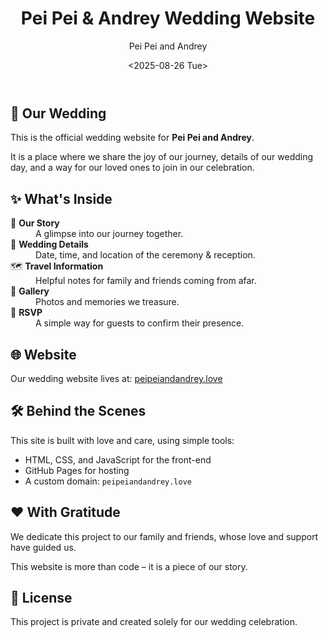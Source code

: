 #+TITLE: Pei Pei & Andrey Wedding Website
#+AUTHOR: Pei Pei and Andrey
#+DATE: <2025-08-26 Tue>

** 💍 Our Wedding

This is the official wedding website for *Pei Pei and Andrey*.

It is a place where we share the joy of our journey, details of our wedding day, and a way for our loved ones to join in our celebration.

** ✨ What's Inside

- 📖 *Our Story* :: A glimpse into our journey together.
- 📅 *Wedding Details* :: Date, time, and location of the ceremony & reception.
- 🗺 *Travel Information* :: Helpful notes for family and friends coming from afar.
- 📸 *Gallery* :: Photos and memories we treasure.
- 📨 *RSVP* :: A simple way for guests to confirm their presence.

** 🌐 Website

Our wedding website lives at: [[https://peipeiandandrey.love][peipeiandandrey.love]]

** 🛠 Behind the Scenes

This site is built with love and care, using simple tools:

- HTML, CSS, and JavaScript for the front-end
- GitHub Pages for hosting
- A custom domain: =peipeiandandrey.love=

** ❤️ With Gratitude

We dedicate this project to our family and friends, whose love and support have guided us.

This website is more than code – it is a piece of our story.

** 📄 License

This project is private and created solely for our wedding celebration.
